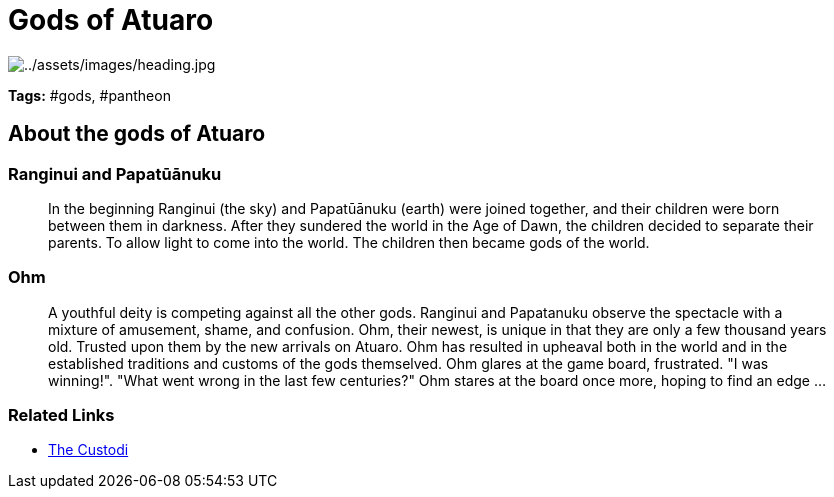 ifndef::rootdir[]
:rootdir: ..
endif::[]

= Gods of Atuaro

image:{rootdir}/assets/images/heading.jpg[{rootdir}/assets/images/heading.jpg]

**Tags:** #gods, #pantheon

== About the gods of Atuaro

=== Ranginui and Papatūānuku
> In the beginning Ranginui (the sky) and Papatūānuku (earth) were joined together, and their children were born between them in darkness. After they sundered the world in the Age of Dawn, the children decided to separate their parents. To allow light to come into the world. The children then became gods of the world.

=== Ohm
> A youthful deity is competing against all the other gods. Ranginui and Papatanuku observe the spectacle with a mixture of amusement, shame, and confusion. Ohm, their newest, is unique in that they are only a few thousand years old. Trusted upon them by the new arrivals on Atuaro. Ohm has resulted in upheaval both in the world and in the established traditions and customs of the gods themselved. Ohm glares at the game board, frustrated. "I was winning!". "What went wrong in the last few centuries?" Ohm stares at the board once more, hoping to find an edge ...

=== Related Links

* link:../organizations/custodi_of_ohm.adoc[The Custodi]